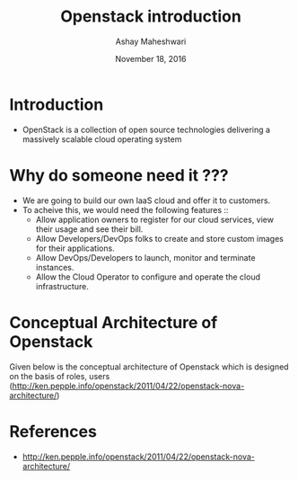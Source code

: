 #+Title: Openstack introduction 
#+Date: November 18, 2016
#+Author: Ashay Maheshwari

* Introduction
  + OpenStack is a collection of open source technologies delivering a
    massively scalable cloud operating system
  

* Why do someone need it ???
  + We are going to build our own IaaS cloud and offer it to customers.
  + To acheive this, we would need the following features ::
    + Allow application owners to register for our cloud services,
      view their usage and see their bill.
    + Allow Developers/DevOps folks to create and store custom images
      for their applications.
    + Allow DevOps/Developers to launch, monitor and terminate
      instances.
    + Allow the Cloud Operator to configure and operate the cloud
      infrastructure.

* Conceptual Architecture of Openstack
  Given below is the conceptual architecture of Openstack which is
  designed on the basis of roles, users
  (http://ken.pepple.info/openstack/2011/04/22/openstack-nova-architecture/)
   
  [[./images/nova-cactus-conceptual.gif]]
  

* References
  + http://ken.pepple.info/openstack/2011/04/22/openstack-nova-architecture/
